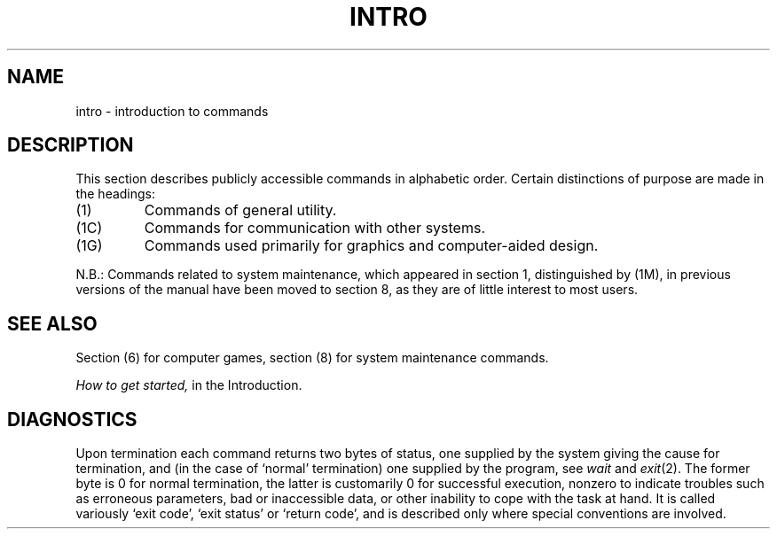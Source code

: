.ig
	@(#)intro.1	1.3	6/29/83
	@(#)Copyright (C) 1983 by National Semiconductor Corp.
..
.TH INTRO 1
.UC 4
.SH NAME
intro \- introduction to commands
.SH DESCRIPTION
This section describes publicly accessible commands
in alphabetic order.
Certain distinctions of purpose are made in the headings:
.TP
(1)
Commands of general utility.
.TP
(1C)
Commands for communication with other systems.
.TP
(1G)
Commands used primarily for graphics and computer-aided design.
.PP
N.B.: Commands related to system maintenance, which appeared in
section 1, distinguished by (1M), in previous versions of the manual
have been moved to section 8, as they are of little interest to most
users.
.SH SEE ALSO
Section (6) for computer games, section (8) for system maintenance
commands.
.PP
.I How to get started,
in the Introduction.
.SH DIAGNOSTICS
Upon termination each command returns two bytes of status,
one supplied by the system giving the cause for
termination, and (in the case of `normal' termination)
one supplied by the program,
see
.I wait
and
.IR exit (2).
The former byte is 0 for normal termination, the latter
is customarily 0 for successful execution, nonzero
to indicate troubles such as erroneous parameters, bad or inaccessible data,
or other inability to cope with the task at hand.
It is called variously `exit code', `exit status' or
`return code', and is described only where special
conventions are involved.
